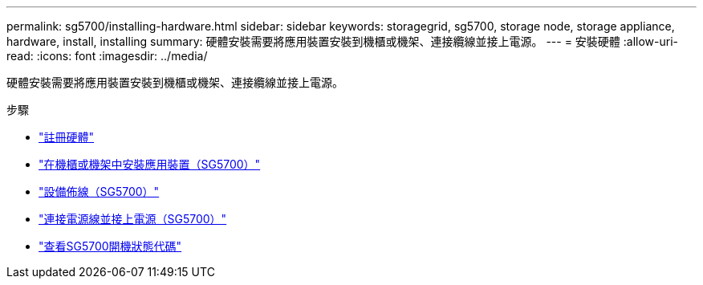 ---
permalink: sg5700/installing-hardware.html 
sidebar: sidebar 
keywords: storagegrid, sg5700, storage node, storage appliance, hardware, install, installing 
summary: 硬體安裝需要將應用裝置安裝到機櫃或機架、連接纜線並接上電源。 
---
= 安裝硬體
:allow-uri-read: 
:icons: font
:imagesdir: ../media/


[role="lead"]
硬體安裝需要將應用裝置安裝到機櫃或機架、連接纜線並接上電源。

.步驟
* link:registering-hardware.html["註冊硬體"]
* link:installing-appliance-in-cabinet-or-rack-sg5700.html["在機櫃或機架中安裝應用裝置（SG5700）"]
* link:cabling-appliance-sg5700.html["設備佈線（SG5700）"]
* link:connecting-power-cords-and-applying-power-sg5700.html["連接電源線並接上電源（SG5700）"]
* link:viewing-sg5700-boot-up-status-codes.html["查看SG5700開機狀態代碼"]

